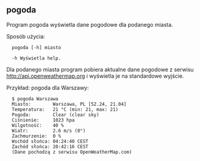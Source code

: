 ** pogoda

Program pogoda wyświetla dane pogodowe dla podanego miasta.

Sposób użycia:

: 	pogoda [-h] miasto
: 
: 	-h Wyświetla help.

Dla podanego miasta program pobiera aktualne dane pogodowe z serwisu
http://api.openweathermap.org i wyświetla je na standardowe wyjście.

Przykład: pogoda dla Warszawy:

: 	$ pogoda Warszawa
: 	Miasto:        Warszawa, PL [52.24, 21.04]
: 	Temperatura:   21 °C (min: 21, max: 21)
: 	Pogoda:        Clear (clear sky)
: 	Ciśnienie:     1023 hpa
: 	Wilgotność:    40 %
: 	Wiatr:         2.6 m/s (0°)
: 	Zachmurzenie:  0 %
: 	Wschód słońca: 04:24:40 CEST
: 	Zachód słońca: 20:42:16 CEST
: 	(Dane pochodzą z serwisu OpenWeatherMap.com)
